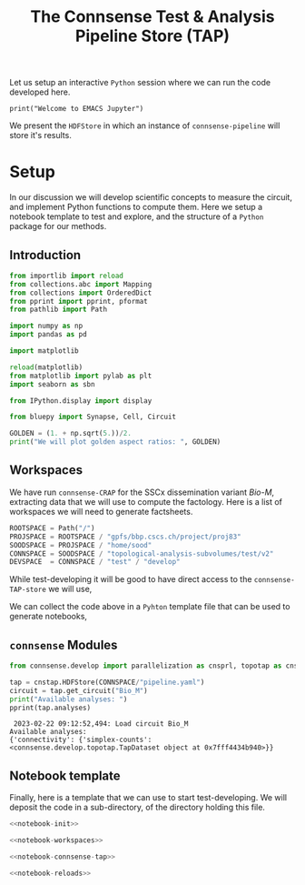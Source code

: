 #+PROPERTY: header-args:jupyter-python :session ~/Library/Jupyter/runtime/active-ssh.json
#+PROPERTY: header-args:jupyter :session ~/Library/Jupyter/runtime/active-ssh.json

#+STARTUP: overview
#+STARTUP: logdrawer
#+STARTUP: hideblocks

Let us setup an interactive ~Python~ session where we can run the code developed here.
#+begin_src jupyter
print("Welcome to EMACS Jupyter")
#+end_src

#+RESULTS:
: Welcome to EMACS Jupyter

#+title: The Connsense Test & Analysis Pipeline Store (TAP)

We present the ~HDFStore~ in which an instance of ~connsense-pipeline~ will store it's results.

* Setup
In our discussion we will develop scientific concepts to measure the circuit, and implement Python functions to compute them. Here we setup a notebook template to test and explore, and the structure of a ~Python~ package for our methods.

** Introduction
#+name: notebook-init
#+begin_src jupyter-python
from importlib import reload
from collections.abc import Mapping
from collections import OrderedDict
from pprint import pprint, pformat
from pathlib import Path

import numpy as np
import pandas as pd

import matplotlib

reload(matplotlib)
from matplotlib import pylab as plt
import seaborn as sbn

from IPython.display import display

from bluepy import Synapse, Cell, Circuit

GOLDEN = (1. + np.sqrt(5.))/2.
print("We will plot golden aspect ratios: ", GOLDEN)
#+end_src
** Workspaces
We have run ~connsense-CRAP~ for the SSCx dissemination variant /Bio-M/, extracting data that we will use to compute the factology. Here is a list of workspaces we will need to generate factsheets.
#+name: notebook-workspaces-0
#+begin_src jupyter-python
ROOTSPACE = Path("/")
PROJSPACE = ROOTSPACE / "gpfs/bbp.cscs.ch/project/proj83"
SOODSPACE = PROJSPACE / "home/sood"
CONNSPACE = SOODSPACE / "topological-analysis-subvolumes/test/v2"
DEVSPACE  = CONNSPACE / "test" / "develop"
#+end_src

While test-developing it will be good to have direct access to the ~connsense-TAP-store~ we will use,

We can collect the code above in a ~Pyhton~ template file that can be used to generate notebooks,

** ~connsense~ Modules

#+name: notebook-connsense-tap
#+begin_src jupyter-python
from connsense.develop import parallelization as cnsprl, topotap as cnstap

tap = cnstap.HDFStore(CONNSPACE/"pipeline.yaml")
circuit = tap.get_circuit("Bio_M")
print("Available analyses: ")
pprint(tap.analyses)
#+end_src

#+RESULTS: notebook-connsense-tap
:  2023-02-22 09:12:52,494: Load circuit Bio_M
: Available analyses:
: {'connectivity': {'simplex-counts': <connsense.develop.topotap.TapDataset object at 0x7fff4434b940>}}

** Notebook template
Finally, here is a template that we can use to start test-developing. We will deposit the code in a sub-directory, of the directory holding this file.
#+begin_src jupyter-python :tangle develop_topotap.py :comments no :noweb yes :padline yes
<<notebook-init>>

<<notebook-workspaces>>

<<notebook-connsense-tap>>

<<notebook-reloads>>
#+end_src

#+RESULTS:
:RESULTS:
: We will plot golden aspect ratios:  1.618033988749895
# [goto error]
: [0;31m---------------------------------------------------------------------------[0m
: [0;31mNameError[0m                                 Traceback (most recent call last)
: [0;32m/tmp/ipykernel_168303/1677611194.py[0m in [0;36m<module>[0;34m[0m
: [1;32m     25[0m [0;32mfrom[0m [0mconnsense[0m[0;34m.[0m[0mdevelop[0m [0;32mimport[0m [0mparallelization[0m [0;32mas[0m [0mcnsprl[0m[0;34m,[0m [0mtopotap[0m [0;32mas[0m [0mcnstap[0m[0;34m[0m[0;34m[0m[0m
: [1;32m     26[0m [0;34m[0m[0m
: [0;32m---> 27[0;31m [0mtap[0m [0;34m=[0m [0mcnstap[0m[0;34m.[0m[0mHDFStore[0m[0;34m([0m[0mCONNSPACE[0m[0;34m/[0m[0;34m"pipeline.yaml"[0m[0;34m)[0m[0;34m[0m[0;34m[0m[0m
: [0m[1;32m     28[0m [0mcircuit[0m [0;34m=[0m [0mtap[0m[0;34m.[0m[0mget_circuit[0m[0;34m([0m[0;34m"Bio_M"[0m[0;34m)[0m[0;34m[0m[0;34m[0m[0m
: [1;32m     29[0m [0mprint[0m[0;34m([0m[0;34m"Available analyses: "[0m[0;34m)[0m[0;34m[0m[0;34m[0m[0m
:
: [0;31mNameError[0m: name 'CONNSPACE' is not defined
:END:
